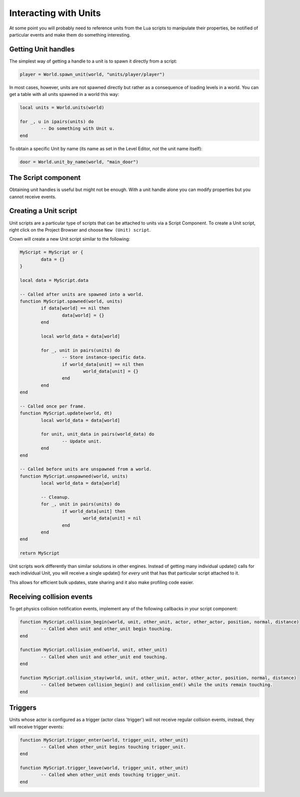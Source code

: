 ======================
Interacting with Units
======================

At some point you will probably need to reference units from the Lua scripts to
manipulate their properties, be notified of particular events and make them do
something interesting.

Getting Unit handles
--------------------

The simplest way of getting a handle to a unit is to spawn it directly from a
script:

.. code:: lua

	player = World.spawn_unit(world, "units/player/player")

In most cases, however, units are not spawned directly but rather as a
consequence of loading levels in a world. You can get a table with all units
spawned in a world this way:

.. code:: lua

	local units = World.units(world)

	for _, u in ipairs(units) do
		-- Do something with Unit u.
	end

To obtain a specific Unit by name (its name as set in the Level Editor, *not*
the unit name itself):

.. code:: lua

	door = World.unit_by_name(world, "main_door")

The Script component
--------------------

Obtaining unit handles is useful but might not be enough. With a unit handle
alone you can modify properties but you cannot receive events.

Creating a Unit script
----------------------

Unit scripts are a particular type of scripts that can be attached to units via
a Script Component. To create a Unit script, right click on the Project Browser
and choose ``New (Unit) script``.

Crown will create a new Unit script similar to the following:

.. code:: lua

	MyScript = MyScript or {
		data = {}
	}

	local data = MyScript.data

	-- Called after units are spawned into a world.
	function MyScript.spawned(world, units)
		if data[world] == nil then
			data[world] = {}
		end

		local world_data = data[world]

		for _, unit in pairs(units) do
			-- Store instance-specific data.
			if world_data[unit] == nil then
				world_data[unit] = {}
			end
		end
	end

	-- Called once per frame.
	function MyScript.update(world, dt)
		local world_data = data[world]

		for unit, unit_data in pairs(world_data) do
			-- Update unit.
		end
	end

	-- Called before units are unspawned from a world.
	function MyScript.unspawned(world, units)
		local world_data = data[world]

		-- Cleanup.
		for _, unit in pairs(units) do
			if world_data[unit] then
				world_data[unit] = nil
			end
		end
	end

	return MyScript

Unit scripts work differently than similar solutions in other engines. Instead
of getting many individual update() calls for each individual Unit, you will
receive a single update() for *every* unit that has that particular script
attached to it.

This allows for efficient bulk updates, state sharing and it also make profiling
code easier.

Receiving collision events
--------------------------

To get physics collision notification events, implement any of the following
callbacks in your script component:

.. code:: lua

	function MyScript.collision_begin(world, unit, other_unit, actor, other_actor, position, normal, distance)
		-- Called when unit and other_unit begin touching.
	end

	function MyScript.collision_end(world, unit, other_unit)
		-- Called when unit and other_unit end touching.
	end

	function MyScript.collision_stay(world, unit, other_unit, actor, other_actor, position, normal, distance)
		-- Called between collision_begin() and collision_end() while the units remain touching.
	end

Triggers
--------

Units whose actor is configured as a trigger (actor class 'trigger') will not
receive regular collision events, instead, they will receive trigger events:

.. code:: lua

	function MyScript.trigger_enter(world, trigger_unit, other_unit)
		-- Called when other_unit begins touching trigger_unit.
	end

	function MyScript.trigger_leave(world, trigger_unit, other_unit)
		-- Called when other_unit ends touching trigger_unit.
	end
